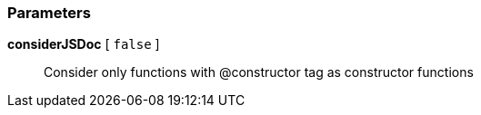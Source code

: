 === Parameters

*considerJSDoc* [ `+false+` ]::
  Consider only functions with @constructor tag as constructor functions

